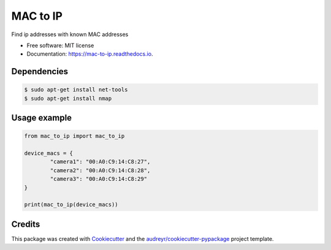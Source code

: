 =========
MAC to IP
=========


.. image:: https://img.shields.io/pypi/v/mac_to_ip.svg
        :target: https://pypi.python.org/pypi/mac_to_ip

.. image:: https://api.travis-ci.com/cartovarc/mac-to-ip.svg?branch=master
        :target: https://travis-ci.com/github/cartovarc/mac-to-ip

.. image:: https://readthedocs.org/projects/mac-to-ip/badge/?version=latest
        :target: https://mac-to-ip.readthedocs.io/en/latest/?badge=latest
        :alt: Documentation Status




Find ip addresses with known MAC addresses


* Free software: MIT license
* Documentation: https://mac-to-ip.readthedocs.io.

Dependencies
------------

.. code:: bash

        $ sudo apt-get install net-tools
        $ sudo apt-get install nmap


Usage example
-------------

.. code:: python

        from mac_to_ip import mac_to_ip

        device_macs = {
                "camera1": "00:A0:C9:14:C8:27",
                "camera2": "00:A0:C9:14:C8:28",
                "camera3": "00:A0:C9:14:C8:29"
        }

        print(mac_to_ip(device_macs))

Credits
-------

This package was created with Cookiecutter_ and the `audreyr/cookiecutter-pypackage`_ project template.

.. _Cookiecutter: https://github.com/audreyr/cookiecutter
.. _`audreyr/cookiecutter-pypackage`: https://github.com/audreyr/cookiecutter-pypackage
